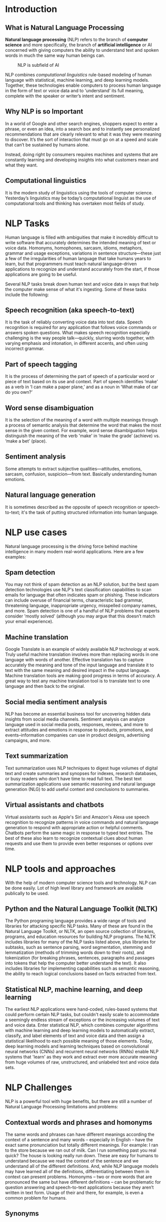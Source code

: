 #+LATEX_HEADER: \linespread{1.5}
#+LATEX_HEADER: \usepackage[margin=1.5in]{geometry}

#+LATEX: \clearpage   
* Introduction
** What is Natural Language Processing
   *Natural language processing* (NLP) refers to the branch of *computer science* and more
   specifically, the branch of *artificial intelligence* or AI concerned with giving computers
   the ability to understand text and spoken words in much the same way human beings can.

   #+CAPTION: NLP is subfield of AI
   #+NAME:   fig:SED-HR4049
   [[./img/nlp.png]]
  
   NLP combines /computational linguistics/ rule-based modeling of human language with
   statistical, machine learning, and deep learning models. Together, these technologies
   enable computers to process human language in the form of text or voice data and to
   ‘understand’ its full meaning, complete with the speaker or writer’s intent and sentiment.

** Why NLP is so Important
   In a world of Google and other search engines, shoppers expect to enter a phrase,
   or even an idea, into a search box and to instantly see personalized recommendations
   that are clearly relevant to what it was they were meaning to discover.
   It’s the sort of interaction that must go on at a speed and scale that can’t be
   sustained by humans alone.
   #+CAPTION: NLP functioning
   #+NAME:   fig:SED-HR4049
   [[./img/nlp-paper.png]]
   Instead, doing right by consumers requires machines and systems that are constantly
   learning and developing insights into what customers mean and what they want.

** Computational linguistics
   It is the modern study of linguistics using the tools of computer science. Yesterday’s
   linguistics may be today’s computational linguist as the use of computational tools
   and thinking has overtaken most fields of study.
   #+LATEX: \clearpage
   
* NLP Tasks
  Human language is filled with ambiguities that make it incredibly difficult to write
  software that accurately determines the intended meaning of text or voice data.
  Homonyms, homophones, sarcasm, idioms, metaphors, grammar and usage exceptions,
  variations in sentence structure—these just a few of the irregularities of human
  language that take humans years to learn, but that programmers must teach natural
  language-driven applications to recognize and understand accurately from the start,
  if those applications are going to be useful.
  
  Several NLP tasks break down human text and voice data in ways that help the computer
  make sense of what it's ingesting. Some of these tasks include the following:

** Speech recognition (aka speech-to-text)
   It is the task of reliably converting voice data into text data.
   Speech recognition is required for any application that follows voice commands or
   answers spoken questions. What makes speech recognition especially challenging is
   the way people talk—quickly, slurring words together, with varying emphasis and
   intonation, in different accents, and often using incorrect grammar.

** Part of speech tagging
   It is the process of determining the part of speech of a particular word or
   piece of text based on its use and context. Part of speech identifies ‘make’ as a
   verb in ‘I can make a paper plane,’ and as a noun in ‘What make of car do you own?’

** Word sense disambiguation
   It is the selection of the meaning of a word with multiple meanings through a process
   of semantic analysis that determine the word that makes the most sense in the given
   context. For example, word sense disambiguation helps distinguish the meaning of the
   verb 'make' in ‘make the grade’ (achieve) vs. ‘make a bet’ (place).

** Sentiment analysis
   Some attempts to extract subjective qualities—attitudes, emotions, sarcasm, confusion,
   suspicion—from text. Basically understanding human emotions.
   
** Natural language generation
   It is sometimes described as the opposite of speech recognition or speech-to-text;
   it's the task of putting structured information into human language. 

   #+LATEX: \clearpage

* NLP use cases
  Natural language processing is the driving force behind machine intelligence in
  many modern real-world applications. Here are a few examples:
** Spam detection
   You may not think of spam detection as an NLP solution, but the best spam detection
   technologies use NLP's text classification capabilities to scan emails for language
   that often indicates spam or phishing. These indicators can include overuse of
   financial terms, characteristic bad grammar, threatening language, inappropriate
   urgency, misspelled company names, and more. Spam detection is one of a handful
   of NLP problems that experts consider 'mostly solved' (although you may argue that
   this doesn’t match your email experience).

** Machine translation
   Google Translate is an example of widely available NLP technology at work.
   Truly useful machine translation involves more than replacing words in one language
   with words of another.  Effective translation has to capture accurately the meaning
   and tone of the input language and translate it to text with the same meaning and
   desired impact in the output language. Machine translation tools are making good
   progress in terms of accuracy. A great way to test any machine translation tool is
   to translate text to one language and then back to the original.

** Social media sentiment analysis
   NLP has become an essential business tool for uncovering hidden data insights from
   social media channels. Sentiment analysis can analyze language used in social media
   posts, responses, reviews, and more to extract attitudes and emotions in response
   to products, promotions, and events–information companies can use in product designs,
   advertising campaigns, and more.

** Text summarization
   Text summarization uses NLP techniques to digest huge volumes of digital text and
   create summaries and synopses for indexes, research databases, or busy readers who
   don't have time to read full text. The best text summarization applications use
   semantic reasoning and natural language generation (NLG) to add useful context
   and conclusions to summaries.

** Virtual assistants and chatbots
   Virtual assistants such as Apple's Siri and Amazon's Alexa use speech recognition
   to recognize patterns in voice commands and natural language generation to respond
   with appropriate action or helpful comments. Chatbots perform the same magic in
   response to typed text entries. The best of these also learn to recognize contextual
   clues about human requests and use them to provide even better responses or options
   over time. 
   #+LATEX: \clearpage
   
* NLP tools and approaches
  With the help of modern computer science tools and technology. NLP can be done easily.
  Lot of high level library and framework are available publically to be used.

** Python and the Natural Language Toolkit (NLTK)
   The Python programing language provides a wide range of tools and libraries
   for attacking specific NLP tasks. Many of these are found in the Natural Language
   Toolkit, or NLTK, an open source collection of libraries, programs, and
   education resources for building NLP programs.
   The NLTK includes libraries for many of the NLP tasks listed above, plus libraries
   for subtasks, such as sentence parsing, word segmentation, stemming and
   lemmatization (methods of trimming words down to their roots), and tokenization
   (for breaking phrases, sentences, paragraphs and passages into tokens that help
   the computer better understand the text). It also includes libraries for implementing
   capabilities such as semantic reasoning, the ability to reach logical conclusions
   based on facts extracted from text.
   
** Statistical NLP, machine learning, and deep learning
   The earliest NLP applications were hand-coded, rules-based systems that could perform
   certain NLP tasks, but couldn't easily scale to accommodate a seemingly endless stream
   of exceptions or the increasing volumes of text and voice data.
   Enter statistical NLP, which combines computer algorithms with machine learning and
   deep learning models to automatically extract, classify, and label elements of text
   and voice data and then assign a statistical likelihood to each possible meaning of
   those elements. Today, deep learning models and learning techniques based on
   convolutional neural networks (CNNs) and recurrent neural networks (RNNs) enable
   NLP systems that 'learn' as they work and extract ever more accurate meaning from
   huge volumes of raw, unstructured, and unlabeled text and voice data sets. 
   #+LATEX: \clearpage
   
* NLP Challenges
  NLP is a powerful tool with huge benefits, but there are still a number of Natural
  Language Processing limitations and problems:
** Contextual words and phrases and homonyms
   The same words and phrases can have different meanings according the context of a sentence and many words – especially in English – have the exact same pronunciation but totally different meanings.
   For example:
   I ran to the store because we ran out of milk.
   Can I run something past you real quick?
   The house is looking really run down.
   These are easy for humans to understand because we read the context of the sentence and we understand all of the different definitions. And, while NLP language models may have learned all of the definitions, differentiating between them in context can present problems.
   Homonyms – two or more words that are pronounced the same but have different definitions – can be problematic for question answering and speech-to-text applications because they aren’t written in text form. Usage of their and there, for example, is even a common problem for humans.  

** Synonyms
   Synonyms can lead to issues similar to contextual understanding because we use
   many different words to express the same idea. Furthermore, some of these words
   may convey exactly the same meaning, while some may be levels of complexity
   (small, little, tiny, minute) and different people use synonyms to denote slightly
   different meanings within their personal vocabulary.
** Irony and sarcasm
   Irony and sarcasm present problems for machine learning models because they generally
   use words and phrases that, strictly by definition, may be positive or negative, but
   actually connote the opposite.
   Models can be trained with certain cues that frequently accompany ironic or sarcastic
   phrases, like /“yeah right,” “whatever,”/ etc., and word embeddings (where words that
   have the same meaning have a similar representation), but it’s still a tricky process.
** Ambiguity
   Even for humans this sentence alone is difficult to interpret without
   the context of surrounding text. POS (part of speech) tagging is one NLP solution
   that can help solve the problem, somewhat.
   Ambiguity in NLP refers to sentences and phrases that potentially have two or more
   possible interpretations.

*** Lexical ambiguity
    A word that could be used as a verb, noun, or adjective.
*** Semantic ambiguity
    The interpretation of a sentence in context. For example: I saw the boy on the
    beach with my binoculars. This could mean that I
*** Syntactic ambiguity
    In the sentence above, this is what creates the confusion of meaning.
    The phrase with my binoculars could modify the verb, “saw,” or the noun, “boy.”

** Errors in text and speech
   Misspelled or misused words can create problems for text analysis. Autocorrect and
   grammar correction applications can handle common mistakes, but don’t always
   understand the writer’s intention.
   With spoken language, mispronunciations, different accents, stutters, etc., can
   be difficult for a machine to understand. However, as language databases grow and
   smart assistants are trained by their individual users, these issues can be minimized.
** Colloquialisms and slang
   Informal phrases, expressions, idioms, and culture-specific lingo present a number
   of problems for NLP – especially for models intended for broad use. Because as formal
   language, colloquialisms may have no “dictionary definition” at all, and these
   expressions may even have different meanings in different geographic areas.
   Furthermore, cultural slang is constantly morphing and expanding, so new words
   pop up every day.
   This is where training and regularly updating custom models can be helpful,
   although it oftentimes requires quite a lot of data.
** Domain-specific language
   Different businesses and industries often use very different language. An NLP
   processing model needed for healthcare, for example, would be very different than
   one used to process legal documents. These days, however, there are a number of
   analysis tools trained for specific fields, but extremely niche industries may need
   to build or train their own models.
** Low-resource languages
   AI machine learning NLP applications have been largely built for the most common,
   widely used languages. And it’s downright amazing at how accurate translation systems
   have become. However, many languages, especially those spoken by people with less
   access to technology often go overlooked and under processed. For example, by some
   estimations, (depending on language vs. dialect) there are over 3,000 languages in
   Africa, alone. There simply isn’t very much data on many of these languages.
** Lack of research and development
   Machine learning requires A LOT of data to function to its outer limits – billions
   of pieces of training data. The more data NLP models are trained on, the smarter
   they become. That said, data (and human language!) is only growing by the day, as
   are new machine learning techniques and custom algorithms. All of the problems above
   will require more research and new techniques in order to improve on them.
   Advanced practices like artificial neural networks and deep learning allow a multitude
   of NLP techniques, algorithms, and models to work progressively, much like the human
   mind does. As they grow and strengthen, we may have solutions to some of these
   challenges in the near future.
   #+LATEX: \clearpage   

* Products based on NLP
** Amazon's Alexa
   #+CAPTION: Variant alexa products by amazon
   #+NAME:   fig:SED-HR4049
   [[./img/alexa.png]]
   Alexa is Amazon’s all-knowing, interactive voice assistant. Available on Amazon’s
   lineup of Echo speakers, smart thermostats, soundbars, lamps and lights, and right
   on your phone through the Alexa app, Alexa can do quick math for you, launch your
   favorite playlists, check news and weather, and control many of your home’s smart products.
   In this guide, we explain where Alexa comes from, exactly how Alexa works, where
   Alexa gets her name, and more.
  
** Apple's Siri
   #+CAPTION: Siri running on iPhone
   #+NAME:   fig:SED-HR4049
   [[./img/siri.png]]
   Siri, Apple's personal digital assistant, uses machine learning and natural speech
   to answer questions, return relevant search information, perform actions and more.

** Google voice assistant
   #+CAPTION: Sundar Pichai (CEO of google) introducing google assistant
   #+NAME:   fig:google-assistant
   [[./img/google-assistant.png]]
   Google Assistant offers voice commands, voice searching, and voice-activated
   device control, letting you complete a number of tasks after you've said the
   "OK Google" or "Hey Google" wake words. It is designed to give you conversational
   interactions. Google Assistant will: Control your devices and your smart home
   #+LATEX: \clearpage
  
* Lojban
  Lojban is a carefully constructed spoken language. It has been built for over 50
  years by dozens of workers and hundreds of supporters.
  #+CAPTION: Lojban logo
  #+NAME:   fig:SED-HR4049
  [[./img/lojban.png]]
  - Lojban's grammar is based on simple rules, and its linguistic features
    are inspired by predicate logic.
  - Lojban allows the expression of nuances in emotion using words called attitudinals,
    which are like spoken emoticons. ue marks that you're surprised; ba'u marks that
    you're exaggerating.
  - You can be as vague or detailed as you like when speaking lojban.
    For example, specifying tense (past, present or future) or number
    (singular or plural) is optional when they're clear from context.
  - Lojban is machine parsable, so the syntactic structure and validity of a sentence
    is unambiguous, and can be analyzed using computer tools.
  - There is a live community of speakers expanding the lojban vocabulary day by day.
    
** Lojban means different things to different people
   - a linguistic curiosity - a test-bed for language experimentation
   - a challenging way to expand their minds or discipline their thoughts
   - a new perspective on languages
   - an entertaining medium to communicate with friends or create art
   - a domain for exploring the intersection of human language and software

   #+LATEX: \clearpage    
    





    

   
* Conclusion
  
* References
  - https://en.wikipedia.org/wiki/Natural-language-processing   
  - https://www.ibm.com/cloud/learn/natural-language-processing
  - https://machinelearningmastery.com/natural-language-processing
  - https://mw.lojban.org/index.php?title=Lojban&setlang=en-US    
  - https://machinelearningmastery.com/natural-language-processing
